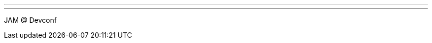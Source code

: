 ---
:page-eventTitle: Brno JAM
:page-eventStartDate: 2017-01-28T15:30:00
:page-eventLink: https://www.meetup.com/Brno-Jenkins-Area-Meetup/events/236606276/
---
JAM @ Devconf
